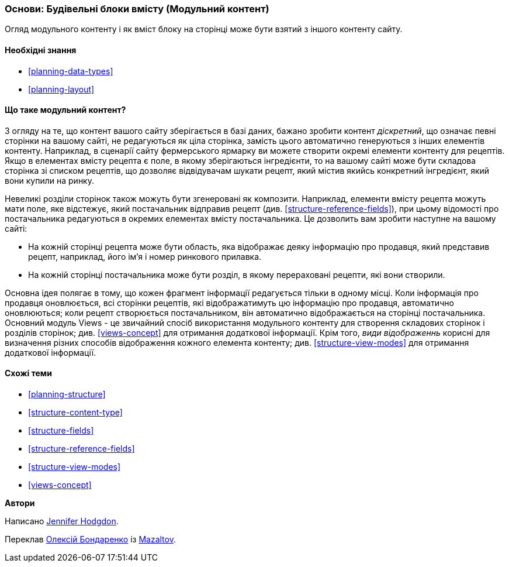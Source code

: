 [[planning-modular]]
=== Основи: Будівельні блоки вмісту (Модульний контент)

[role="summary"]
Огляд модульного контенту і як вміст блоку на сторінці може бути взятий з іншого контенту сайту.

(((Контент, модульний)))
(((Модульний контент, огляд)))
(((Сторінка, композит)))
(((Складання сторінки, створення сторінки через модульний контент)))
(((Композитна сторінка, створення з модульним контентом)))
(((Views модуль, огляд)))

==== Необхідні знання

* <<planning-data-types>>
* <<planning-layout>>

==== Що таке модульний контент?

З огляду на те, що контент вашого сайту зберігається в базі даних, бажано
зробити контент _діскретний_, що означає певні сторінки на вашому сайті,
не редагуються як ціла сторінка, замість цього автоматично генеруються з інших
елементів контенту. Наприклад, в сценарії сайту фермерського ярмарку ви можете
створити окремі елементи контенту для рецептів. Якщо в елементах вмісту рецепта є
поле, в якому зберігаються інгредієнти, то на вашому сайті може бути складова
сторінка зі списком рецептів, що дозволяє відвідувачам шукати рецепт, який
містив якийсь конкретний інгредієнт, який вони купили на ринку.

Невеликі розділи сторінок також можуть бути згенеровані як композити. Наприклад,
елементи вмісту рецепта можуть мати поле, яке відстежує, який постачальник
відправив рецепт (див. <<structure-reference-fields>>), при цьому відомості про постачальника
редагуються в окремих елементах вмісту постачальника. Це дозволить вам зробити
наступне на вашому сайті:

* На кожній сторінці рецепта може бути область, яка відображає деяку інформацію
 про продавця, який представив рецепт, наприклад, його ім'я і номер ринкового прилавка.

* На кожній сторінці постачальника може бути розділ, в якому перераховані рецепти,
які вони створили.

Основна ідея полягає в тому, що кожен фрагмент інформації редагується тільки в одному місці.
Коли інформація про продавця оновлюється, всі сторінки рецептів, які відображатимуть цю інформацію про продавця,
автоматично оновлюються; коли рецепт створюється постачальником,
він автоматично відображається на сторінці постачальника. Основний модуль Views -
це звичайний спосіб використання модульного контенту для створення складових сторінок і розділів сторінок;
 див. <<views-concept>> для отримання додаткової інформації. Крім того, _види відображеннь_ корисні для
визначення різних способів відображення кожного елемента контенту; див.
<<structure-view-modes>> для отримання додаткової інформації.

==== Схожі теми

* <<planning-structure>>
* <<structure-content-type>>
* <<structure-fields>>
* <<structure-reference-fields>>
* <<structure-view-modes>>
* <<views-concept>>

// ==== Додаткові ресурси


*Автори*

Написано https://www.drupal.org/u/jhodgdon[Jennifer Hodgdon].

Переклав https://www.drupal.org/u/alexmazaltov[Олексій Бондаренко] із https://www.drupal.org/mazaltov[Mazaltov].